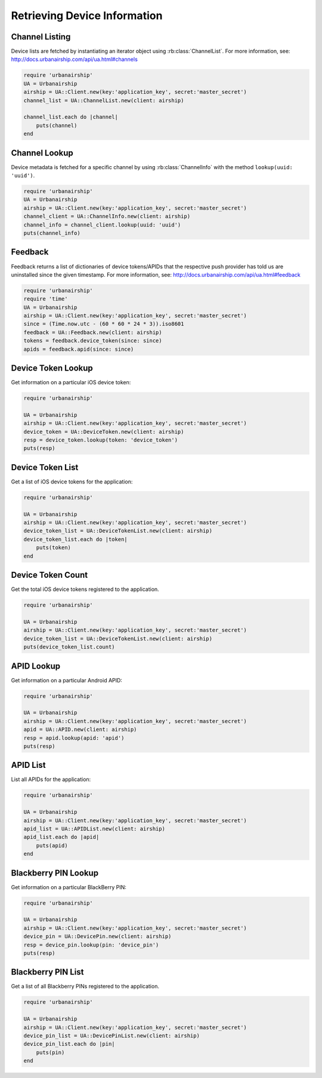 Retrieving Device Information
=============================

Channel Listing
---------------

Device lists are fetched by instantiating an iterator object
using :rb:class:`ChannelList`. For more information, see:
http://docs.urbanairship.com/api/ua.html#channels

.. code-block:: ruby

    require 'urbanairship'
    UA = Urbanairship
    airship = UA::Client.new(key:'application_key', secret:'master_secret')
    channel_list = UA::ChannelList.new(client: airship)

    channel_list.each do |channel|
        puts(channel)
    end

Channel Lookup
--------------

Device metadata is fetched for a specific channel by using
:rb:class:`ChannelInfo` with the method ``lookup(uuid: 'uuid')``.

.. code-block:: ruby

    require 'urbanairship'
    UA = Urbanairship
    airship = UA::Client.new(key:'application_key', secret:'master_secret')
    channel_client = UA::ChannelInfo.new(client: airship)
    channel_info = channel_client.lookup(uuid: 'uuid')
    puts(channel_info)

Feedback
--------

Feedback returns a list of dictionaries of device tokens/APIDs that the
respective push provider has told us are uninstalled since the given
timestamp. For more information, see:
http://docs.urbanairship.com/api/ua.html#feedback

.. code-block:: ruby

    require 'urbanairship'
    require 'time'
    UA = Urbanairship
    airship = UA::Client.new(key:'application_key', secret:'master_secret')
    since = (Time.now.utc - (60 * 60 * 24 * 3)).iso8601
    feedback = UA::Feedback.new(client: airship)
    tokens = feedback.device_token(since: since)
    apids = feedback.apid(since: since)


Device Token Lookup
-------------------

Get information on a particular iOS device token:

.. code-block:: ruby

    require 'urbanairship'

    UA = Urbanairship
    airship = UA::Client.new(key:'application_key', secret:'master_secret')
    device_token = UA::DeviceToken.new(client: airship)
    resp = device_token.lookup(token: 'device_token')
    puts(resp)


Device Token List
-----------------

Get a list of iOS device tokens for the application:

.. code-block:: ruby

    require 'urbanairship'

    UA = Urbanairship
    airship = UA::Client.new(key:'application_key', secret:'master_secret')
    device_token_list = UA::DeviceTokenList.new(client: airship)
    device_token_list.each do |token|
        puts(token)
    end


Device Token Count
------------------

Get the total iOS device tokens registered to the application.

.. code-block:: ruby

    require 'urbanairship'

    UA = Urbanairship
    airship = UA::Client.new(key:'application_key', secret:'master_secret')
    device_token_list = UA::DeviceTokenList.new(client: airship)
    puts(device_token_list.count)


APID Lookup
-----------

Get information on a particular Android APID:

.. code-block:: ruby

    require 'urbanairship'

    UA = Urbanairship
    airship = UA::Client.new(key:'application_key', secret:'master_secret')
    apid = UA::APID.new(client: airship)
    resp = apid.lookup(apid: 'apid')
    puts(resp)


APID List
---------

List all APIDs for the application:

.. code-block:: ruby

    require 'urbanairship'

    UA = Urbanairship
    airship = UA::Client.new(key:'application_key', secret:'master_secret')
    apid_list = UA::APIDList.new(client: airship)
    apid_list.each do |apid|
        puts(apid)
    end


Blackberry PIN Lookup
---------------------

Get information on a particular BlackBerry PIN:

.. code-block:: ruby

    require 'urbanairship'

    UA = Urbanairship
    airship = UA::Client.new(key:'application_key', secret:'master_secret')
    device_pin = UA::DevicePin.new(client: airship)
    resp = device_pin.lookup(pin: 'device_pin')
    puts(resp)


Blackberry PIN List
-------------------

Get a list of all Blackberry PINs registered to the application.

.. code-block:: ruby

    require 'urbanairship'

    UA = Urbanairship
    airship = UA::Client.new(key:'application_key', secret:'master_secret')
    device_pin_list = UA::DevicePinList.new(client: airship)
    device_pin_list.each do |pin|
        puts(pin)
    end
